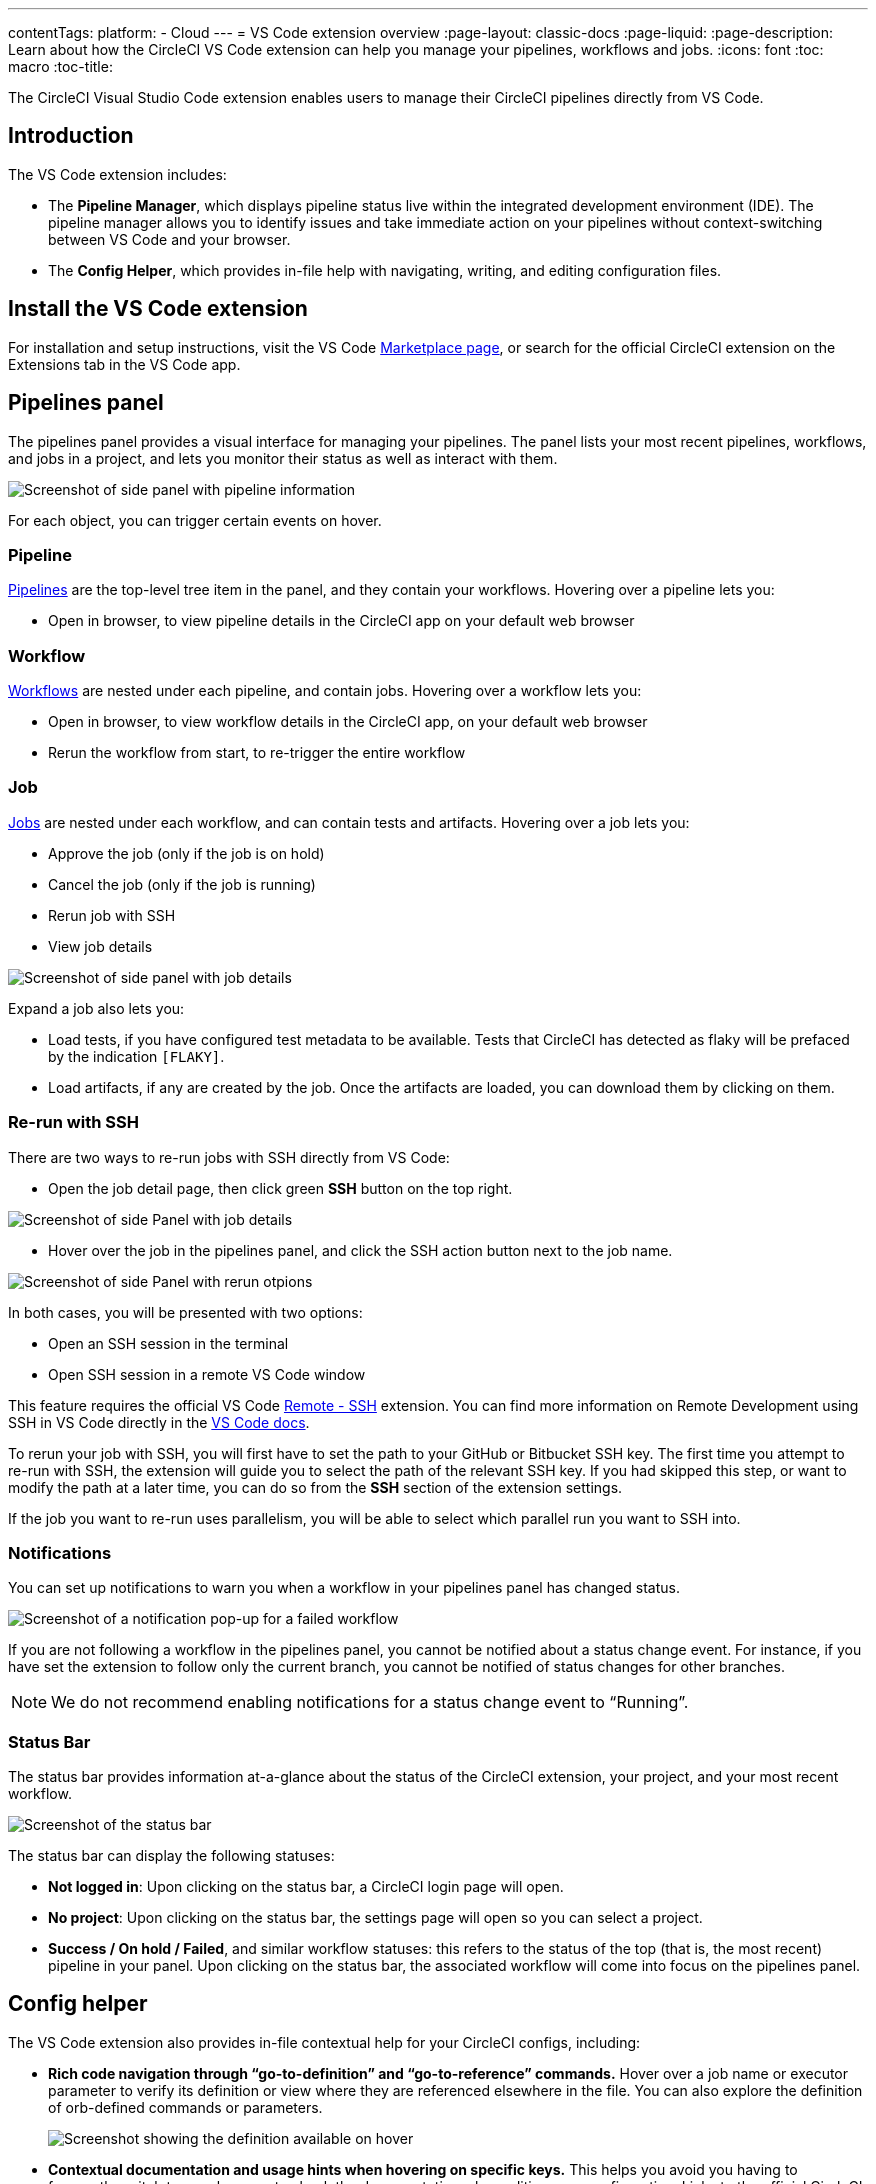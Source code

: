 ---
contentTags: 
  platform:
  - Cloud
---
= VS Code extension overview
:page-layout: classic-docs
:page-liquid:
:page-description: Learn about how the CircleCI VS Code extension can help you manage your pipelines, workflows and jobs.
:icons: font
:toc: macro
:toc-title:

The CircleCI Visual Studio Code extension enables users to manage their CircleCI pipelines directly from VS Code. 

[#introduction]
== Introduction

The VS Code extension includes:

- The **Pipeline Manager**, which displays pipeline status live within the integrated development environment (IDE). The pipeline manager allows you to identify issues and take immediate action on your pipelines without context-switching between VS Code and your browser.
- The **Config Helper**, which provides in-file help with navigating, writing, and editing configuration files.

[#install-the-vs-code-extension]
== Install the VS Code extension

For installation and setup instructions, visit the VS Code link:https://marketplace.visualstudio.com/items?itemName=circleci.circleci[Marketplace page], or search for the official CircleCI extension on the Extensions tab in the VS Code app. 

[#pipelines-panel]
== Pipelines panel
The pipelines panel provides a visual interface for managing your pipelines. The panel lists your most recent pipelines, workflows, and jobs in a project, and lets you monitor their status as well as interact with them.

image::{{site.baseurl}}/assets/img/docs/vs_code_extension_pipelines-panel.png[Screenshot of side panel with pipeline information]

For each object, you can trigger certain events on hover.

[#pipeline]
=== Pipeline
xref:pipelines#[Pipelines] are the top-level tree item in the panel, and they contain your workflows. Hovering over a pipeline lets you:

// TODO: Check hover option to open in browser
- Open in browser, to view pipeline details in the CircleCI app on your default web browser

[#workflow]
=== Workflow
xref:workflows#[Workflows] are nested under each pipeline, and contain jobs. Hovering over a workflow lets you:

// TODO: Check hover option to open in browser
- Open in browser, to view workflow details in the CircleCI app, on your default web browser

- Rerun the workflow from start, to re-trigger the entire workflow

[#job]
=== Job
xref:jobs-steps#[Jobs] are nested under each workflow, and can contain tests and artifacts. Hovering over a job lets you:

- Approve the job (only if the job is on hold)

- Cancel the job (only if the job is running)

- Rerun job with SSH 
//(you can read more about this in a later section)

- View job details

image:{{site.baseurl}}/assets/img/docs/vs_code_extension_job-details-gif.gif[Screenshot of side panel with job details]

Expand a job also lets you:

- Load tests, if you have configured test metadata to be available. Tests that CircleCI has detected as flaky will be prefaced by the indication `[FLAKY]`.

- Load artifacts, if any are created by the job. Once the artifacts are loaded, you can download them by clicking on them.

[#re-run-with-ssh]
=== Re-run with SSH

There are two ways to re-run jobs with SSH directly from VS Code:

- Open the job detail page, then click green **SSH** button on the top right.

image::{{site.baseurl}}/assets/img/docs/vs_code_extension_job-details.png[Screenshot of side Panel with job details]

- Hover over the job in the pipelines panel, and click the SSH action button next to the job name.

image::{{site.baseurl}}/assets/img/docs/vs_code_extension_action_in_side_panel.png[Screenshot of side Panel with rerun otpions]

In both cases, you will be presented with two options:

- Open an SSH session in the terminal

- Open SSH session in a remote VS Code window

This feature requires the official VS Code link:https://marketplace.visualstudio.com/items?itemName=ms-vscode-remote.remote-ssh[Remote - SSH] extension. You can find more information on Remote Development using SSH in VS Code directly in the link:https://code.visualstudio.com/docs/remote/ssh[VS Code docs].

To rerun your job with SSH, you will first have to set the path to your GitHub or Bitbucket SSH key. The first time you attempt to re-run with SSH, the extension will guide you to select the path of the relevant SSH key. If you had skipped this step, or want to modify the path at a later time, you can do so from the **SSH** section of the extension settings.

If the job you want to re-run uses parallelism, you will be able to select which parallel run you want to SSH into.

[#notifications]
=== Notifications
You can set up notifications to warn you when a workflow in your pipelines panel has changed status.

image::{{site.baseurl}}/assets/img/docs/vs_code_extension_notification.png[Screenshot of a notification pop-up for a failed workflow]

If you are not following a workflow in the pipelines panel, you cannot be notified about a status change event. For instance, if you have set the extension to follow only the current branch, you cannot be notified of status changes for other branches.

NOTE: We do not recommend enabling notifications for a status change event to “Running”.

[#status-bar]
=== Status Bar

// TODO: Check if we want to use "workflow" vs "pipeline"
The status bar provides information at-a-glance about the status of the CircleCI extension, your project, and your most recent workflow.


image::{{site.baseurl}}/assets/img/docs/vs_code_extension_status-bar.png[Screenshot of the status bar]

The status bar can display the following statuses:

- **Not logged in**: Upon clicking on the status bar, a CircleCI login page will open.

- **No project**: Upon clicking on the status bar, the settings page will open so you can select a project.

//TODO: Check what other workflow statuses are available
- **Success / On hold / Failed**, and similar workflow statuses: this refers to the status of the top (that is, the most recent) pipeline in your panel. Upon clicking on the status bar, the associated workflow will come into focus on the pipelines panel.

[#config-helper]
== Config helper

The VS Code extension also provides in-file contextual help for your CircleCI configs, including:

//TODO: Verify allowed actions and when/where they are available - hover, click?
- **Rich code navigation through “go-to-definition” and “go-to-reference” commands.** Hover over a job name or executor parameter to verify its definition or view where they are referenced elsewhere in the file. You can also explore the definition of orb-defined commands or parameters.
+
image::{{site.baseurl}}/assets/img/docs/vs_code_extension_config_helper_go-to-definition-optimised.gif[Screenshot showing the definition available on hover]

- **Contextual documentation and usage hints when hovering on specific keys.** This helps you avoid you having to frequently switch to your browser to check the documentation when editing your configuration. Links to the official CircleCI docs are also provided on hover, for easier navigation.
+
image::{{site.baseurl}}/assets/img/docs/vs_code_extension_config_helper_on-hover-documentation.png[Screenshot showing the contextual information on hover]

- **Syntax validation**. This helps you identify typos, incorrect use of parameters, incomplete definitions, wrong types, invalid or deprecated machine versions, etc.
+
image::{{site.baseurl}}/assets/img/docs/vs_code_extension_config_helper_syntax-validation.gif[Screenshot showing the synthax highlightning when an error is identified]

//TODO: Is the missing keys something like a key hint?
- **Usage warnings**. This helps you identify deprecated parameters, unused jobs or executors, or missing keys that prevent you from taking advantage of CircleCI’s full capabilities.
+
image::{{site.baseurl}}/assets/img/docs/vs_code_extension_config_helper_usage-warning.png[Screenshot showing code highlightning to warn on an unused job]

- **Auto completion**. This is available with both built-in keys and parameters as well as user-defined variables.
+
image::{{site.baseurl}}/assets/img/docs/vs_code_extension_config_helper_autocomplete.png[Screenshot showing two suggestions to autocomplete the line of code]

NOTE: The config helper is based on a dedicated language server specific for CircleCI YAML files, and is open source. You can view its source code, contribute and add issues directly on the project repository: link:https://github.com/CircleCI-Public/circleci-yaml-language-server[circleci-yaml-language-server].

[#config-validation-commands]
=== Config validation commands

The config helper also provides two commands that help you statically validate your YAML config files without having to run a pipeline.

* Validate current configuration file
+
Corresponds to the CLI command `circleci config validate`, and verifies statically that the config file is well formed. Please note that this command only validates this file for structure and syntax errors, but not for semantic error (e.g. "This job does not exist").

* Validate current configuration file against org policy
+
Corresponds to the CLI command `circleci policy decide`, and verifies that the configuration file complies with your organisation policies (if any are set).

Both of these commands can be invoked by:

- Right-clicking on a CircleCI YAML file.

- Clicking on the CircleCI button on the top-right corner of a tab in which a `.circleci/config.yml` is open. Note that the button will not be visible if you are editing any other file.

//TODO: Verify we need an additional section for the language server or if 
//the banner earlier in the config helper section is sufficient
[#open-source-language-server]
==== Open source language server

The capabilities of the VS Code extension are open to all code editors. You can fork the 
link:https://github.com/CircleCI-Public/circleci-yaml-language-server[GitHub repository] if you wish to build an extension for your favorite editor.

[#how-to-contribute]
== How to contribute
The language server upon which the config helper is based is open source. If you would like to contribute to the project, open a PR or get in touch with the team through the link:https://github.com/CircleCI-Public/circleci-yaml-language-server[circleci-yaml-language-server repository].

